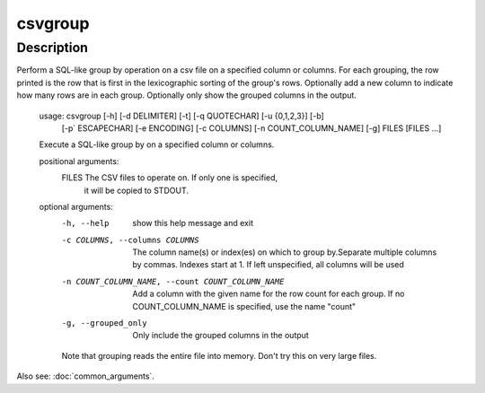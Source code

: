 ========
csvgroup
========

Description
===========

Perform a SQL-like group by operation on a csv file on a specified column or columns. For each grouping, the row printed is the row that is first in the lexicographic sorting of the group's rows. Optionally add a new column to indicate how many rows are in each group. Optionally only show the grouped columns in the output.


    usage: csvgroup [-h] [-d DELIMITER] [-t] [-q QUOTECHAR] [-u {0,1,2,3}] [-b]
                    [-p` ESCAPECHAR] [-e ENCODING] [-c COLUMNS]
		    [-n COUNT_COLUMN_NAME] [-g]
                    FILES [FILES ...]

    Execute a SQL-like group by on a specified column or columns.

    positional arguments:
      FILES                 The CSV files to operate on. If only one is specified,
                            it will be copied to STDOUT.

    optional arguments:
      -h, --help            show this help message and exit
      -c COLUMNS, --columns COLUMNS
                            The column name(s) or index(es) on which to group
			    by.Separate multiple columns by commas. Indexes
			    start at 1. If left unspecified, all columns will be used
      -n COUNT_COLUMN_NAME, --count COUNT_COLUMN_NAME
                            Add a column with the given name for the row count
			    for each group. If no COUNT_COLUMN_NAME is
			    specified, use the name "count"
      -g, --grouped_only    Only include the grouped columns in the output

      Note that grouping reads the entire file into memory. Don't try this on very
      large files.

Also see: :doc:`common_arguments`.

